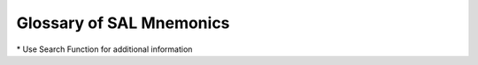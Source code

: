 Glossary of SAL Mnemonics
=========================

\* Use Search Function for additional information

.. csv-table:: 
   :header: "Term", "Explanation"
   :delim: |
   :widths: auto

    AB                                     | Abstract Noun Superset                                                                                          
    ABabout                                | strong verbal abstract subset governing preposition about                                                       
    ABcause                                | cause/potential/disposition: subset under Abstract Noun Superset                                                
    ABclass                                | classifications: subset under Abstract Noun Superset                                                            
    ABcont                                 | contrary events: subset under Abstract Noun Superset                                                            
    ABfor                                  | strong verbal abstract subset governing preposition for                                                         
    ABfrom                                 | strong verbal abstract subset governing preposition from                                                        
    ABgen                                  | general abstract concepts: set under Abstract Noun Superset                                                     
    ABin                                   | strong verbal abstract subset governing preposition in                                                          
    ABinto                                 | strong verbal abstract subset governing preposition into (non-motional)                                         
    ABloc                                  | strong verbal abstract subset governing locative prepositions                                                   
    ABmeth                                 | method/process/procedure: subset under Abstract Noun Superset                                                   
    ABmot                                  | strong verbal abstract subset governing prepositions of motion                                                  
    ABnegc                                 | negative causes: subset under Abstract Noun Superset                                                            
    ABnonvb                                | non-verbal abstracts: set under Abstract Noun Superset                                                          
    ABof                                   | strong verbal abstract subset governing preposition of                                                          
    ABorig                                 | sources/origins: subset under Abstract Noun Superset                                                            
    ABprop                                 | properties/qualities/nature: subset under Abstract Noun Superset                                                
    ABpur                                  | purpose: subset under Abstract Noun Superset                                                                    
    ABqual                                 | quality of action/agent: subset under Abstract Noun Superset                                                    
    ABstate                                | states/conditions/relationships: subset under Abstract Noun Superset                                            
    Abstract                               | SAL Noun Superset                                                                                               
    ABstrvb                                | strong verbal: subset under Abstract Noun Superset                                                              
    ABtime                                 | time events: subset under Abstract Noun Superset                                                                
    ABto                                   | strong verbal abstract subset governing preposition to                                                          
    ABverb                                 | verbal abstract: set under Abstract Noun Superset                                                               
    ABwith                                 | strong verbal abstract subset governing preposition with                                                        
    ADJ                                    | Adjective Word Class                                                                                            
    ADV                                    | Locative Adverb Word Class                                                                                      
    ADVN                                   | Non-Locative Adverb Word Class; in PARSE/TRAN ADV stands for both Non-Locative and Locative (ADVL) word classes 
    Agency                                 | non-locative type Adverb Superset                                                                               
    AGNT                                   | Agency Adverb Superset                                                                                          
    AGNTphr                                | Agency Adverb subset                                                                                            
    AN                                     | Animate Noun Superset                                                                                           
    ANaggr                                 | non-human aggregate: subset under Animate Noun Superset                                                         
    ANanim                                 | non-human animate: set under Animate Noun Superset                                                              
    ANbugs                                 | bugs/insects: subset under Animate Noun Superset                                                                
    ANcoll                                 | human collective: set under Animate Noun Superset                                                               
    ANdes                                  | designations/professions: set under Animate Noun Superset                                                       
    ANfish                                 | fish: subset under Animate Noun Superset                                                                        
    ANfowl                                 | fowl: subset under Animate Noun Superset                                                                        
    ANfowlfd                               | fowl/food: subset under Animate Noun Superset                                                                   
    Animate                                | SAL Noun Superset                                                                                               
    ANlang                                 | people/language: subset under Animate Noun Superset                                                             
    ANmamm                                 | mammals: subset under Animate Noun Superset                                                                     
    ANmammfl                               | mammals/food/fur: subset under Animate Noun Superset                                                            
    ANmicro                                | microorganisms: subset under Animate Noun Superset                                                              
    ANother                                | other animates: subset under Animate Noun Superset                                                              
    ANorg                                  | proper organization names: subset under Animate Noun Superset                                                   
    ANplace                                | people/place: subset under Animate Noun Superset                                                                
    ANprop                                 | proper organization names: subset under Animate Noun Superset                                                   
    ANrept                                 | reptiles: subset under Animate Noun Superset                                                                    
    ANtitle                                | title: subset under Animate Noun Superset                                                                       
    ANundif                                | undifferentiated human: set under Animate Noun Superset                                                         
    apinvit                                | apposition-inviting subset: floating subset                                                                     
    apposition-inviting                    | a floating subset applied to a noun that is apt to invite apposition                                            
    AS                                     | Aspective Noun Superset                                                                                         
    Aspective                              | SAL Noun Superset                                                                                               
    ASaggr                                 | aggregates: set under Aspective Noun Superset                                                                   
    ASbarr                                 | thresholds/focal points/barriers/limits: set under Aspective Noun Superset                                      
    AScond                                 | conduits: set under Aspective Noun Superset                                                                     
    ASconf                                 | configurations/order: set under Aspective Noun Superset                                                         
    AScopy                                 | model/copy: set under Aspective Noun Superset                                                                   
    ASfunc                                 | functionals: set under Aspective Noun Superset                                                                  
    ASnum                                  | numeric groupings: subset under Aspective Noun Superset                                                         
    ASpart                                 | members/portions/parts: set under Aspective Noun Superset                                                       
    ASrecp                                 | receptacles: set under Aspective Noun Superset                                                                  
    ASsurf                                 | bearing surfaces: set under Aspective Noun Superset                                                             
    AV                                     | adverbial adjective set                                                                                         
    AVabout                                | adverbial adjective subset governing preposition about                                                          
    AVdegree                               | degree-type adverbial adjective subset                                                                          
    AVfor                                  | adverbial adjective subset governing preposition for                                                            
    AVfrom                                 | adverbial adjective subset governing preposition from                                                           
    AVin                                   | adverbial adjective subset governing preposition in                                                             
    AVloc                                  | adverbial adjective subset governing locative prepositions                                                      
    AVstate                                | state/manner type adverbial adjective subset                                                                    
    AVngov                                 | non-governace type adverbial adjective subset                                                                   
    AVof                                   | adverbial adjective subset governing preposition of                                                             
    AVquan                                 | quantity/measure type adverbial adjective subset                                                                
    AVtime                                 | time/order type adverbial adjective subset                                                                      
    AVto                                   | adverbial adjective subset governing preposition to                                                             
    AVwith                                 | adverbial adjective subset governing preposition with                                                           
    CL                                     | Clausal Phrase Adverb Superset                                                                                  
    CLpre                                  | Clausal Phrase Adverb subset (preposed)                                                                         
    CLpost                                 | Clausal Phrase Adverb subset (postposed)                                                                        
    Clausal Phrase                         | non-locative type adverb superset                                                                               
    CO                                     | Concrete Noun Superset                                                                                          
    COagen                                 | agentives: set under Concrete Noun Superset                                                                     
    COundagt                               | undifferentiated agentives: subset under Concrete Noun Superset                                                 
    COamor                                 | amorphous: set under Concrete Noun Superset                                                                     
    COatom                                 | atomistic: set under Concrete Noun Superset                                                                     
    CObarr                                 | thresholds/focal points/barriers: subset under Concrete Noun Superset                                           
    COblem                                 | blemishes/marks: set under Concrete Noun Superset                                                               
    CObrand                                | product/brand names: subset under Concrete Noun Superset                                                        
    COchem                                 | chemical agents: subset under Concrete Noun Superset                                                            
    COclass                                | classifiers: set under Concrete Noun Superset                                                                   
    COcloth                                | cloth things: subset under Concrete Noun Superset                                                               
    COcomm                                 | communication agents: subset under Concrete Noun Superset                                                       
    Concrete                               | SAL Noun Superset                                                                                               
    COcond                                 | conduits: subset under Concrete Noun Superset                                                                   
    COedcol                                | edibles/color: subset under Concrete Noun Superset                                                              
    COednm                                 | edibles (non-mass):set under Concrete Noun Superset                                                             
    COfast                                 | fasteners: subset under Concrete Noun Superset                                                                  
    COflora                                | minute flora: subset under Concrete Noun Superset                                                               
    COfunc                                 | undifferentiated functional things: set under Concrete Noun Superset                                            
    COlight                                | impulses/lights: set under Concrete Noun Superset                                                               
    COlink                                 | links/bridges: subset under Concrete Noun Superset                                                              
    COmach                                 | machines/systems: subset under Concrete Noun Superset                                                           
    COmass                                 | concretizations of mass nouns: subset under Concrete Noun Superset                                              
    COmeter                                | meters: subset under Concrete Noun Superset                                                                     
    COmnat                                 | miscellaneous natural things: subset under Concrete Noun Superset                                               
    COnat                                  | natural things: set under Concrete Noun Superset                                                                
    COobj                                  | undifferentiated things:  subset under Concrete Noun Superset                                                   
    COplant                                | plants: subset under Concrete Noun Superset                                                                     
    COrecp                                 | receptacles: subset under Concrete Noun Superset                                                                
    COsoft                                 | software: subset under Concrete Noun Superset                                                                   
    COsurf                                 | bearing surfaces: subset under Concrete Noun Superset                                                           
    COstruc                                | structural elements: subset under Concrete Noun Superset                                                        
    COtool                                 | devices/tools: subset under Concrete Noun Superset                                                              
    COtree                                 | trees: subset under Concrete Noun Superset                                                                      
    COtrwd                                 | trees/wood: subset under Concrete Noun Superset                                                                 
    COundfunc                              | undifferentiated functional things: subset under Concrete Noun Superset                                         
    COvehic                                | vehicles: subset under Concrete Noun Superset                                                                   
    COverb                                 | concretizations of verbals: subset under Concrete Noun Superset                                                 
    DITR                                   | Di-Transitive Verb Superset                                                                                     
    DITRdispense-type                      | Di-Transitive Verb set                                                                                          
    DITRgive-type                          | Di-Transitive Verb set                                                                                          
    DITRfetch-type                         | Di-Transitive Verb set                                                                                          
    DITRprovide-type                       | Di-Transitive Verb set                                                                                          
    DUR                                    | durative adverb set                                                                                             
    DURfut                                 | durative adverb subset (future time)                                                                            
    DURpast                                | durative adverb subset (past time)                                                                              
    DURpres                                | durative adverb subset (present time)                                                                           
    DURundif                               | durative adverb subset (undifferentiated time)                                                                  
    DURever                                | durative adverb ever                                                                                            
    DURnever                               | durative adverb never                                                                                           
    durative                               | locative-type adverb set                                                                                        
    floating subsets                       | remote agentive subset/ remote mass subset/ apposition-inviting subset                                          
    FREQ                                   | Frequency Adverb Superset                                                                                       
    FREQofphr                              | frequency adverb subset                                                                                         
    FREQphr                                | frequency adverb subset                                                                                         
    Frequency                              | locative-type adverb superset                                                                                   
    IN                                     | Information Noun Superset                                                                                       
    Information                            | SAL Noun Superset                                                                                               
    INarts                                 | the arts: subset under Information Noun Superset                                                                
    INdata                                 | recorded data: set under Information Noun Superset                                                              
    INevid                                 | evidence/symptoms: set under Information Noun Superset                                                          
    INevent                                | scripted events: set under Information Noun Superset                                                            
    INEX                                   | Existential Intransitive Verb Superset                                                                          
    INEXbe                                 | intransitive verb set (existential: be)                                                                         
    INEXbecome-type                        | intransitive verb set (existential: be-substitute)                                                              
    INEXgrow-type                          | intransitive verb set (existential: be-substitute)                                                              
    INEXseem-type                          | intransitive verb set (existential: seem-type)                                                                  
    INgame                                 | games/rituals: subset under Information Noun Superset                                                           
    INinst                                 | instructional/legal: set under Information Noun Superset                                                        
    INknow                                 | fields of knowledge: set under Information Noun Superset                                                        
    INMO                                   | Motional Intransitive Verb Superset                                                                             
    INMOinto-type                          | intransitive verb set (motional: directed)                                                                      
    INMOin-type                            | intransitive verb set (motional: undirected)                                                                    
    INOP                                   | Operational Intransitive Verb Superset                                                                          
    INOPmisc                               | Operational Intransitive Verb set (miscellaneous)                                                               
    INOPloc                                | Operational Intransitive Verb set (locative)                                                                    
    INOPpcl                                | Operational Intransitive Verb set (pre-clausal)                                                                 
    INOPprev                               | Operational Intransitive Verb set (pre-verbal)                                                                  
    INstor                                 | storage media for recorded data: set under Information Noun Superset                                            
    INsymb                                 | symbolic data: set under Information Noun Superset                                                              
    INTpreav                               | pre-adverbial non-locative intensifier adverb                                                                   
    INTpren                                | pre-nominal non-locative intensifier adverb                                                                     
    INTprepre                              | pre-pre-adverbial non-locative intensifier adverb                                                               
    INTpreadj                              | pre-adjectival non-locative intensifier adverb                                                                  
    INTpost                                | postposed non-locative intensifier adverb                                                                       
    INundif                                | undifferentiated information: set under Information Noun Superset                                               
    MA                                     | Mass Noun Superset                                                                                              
    Mass                                   | SAL Noun Superset                                                                                               
    MAanim                                 | animate mass: set under Mass Noun Superset                                                                      
    MAchem                                 | chemical agents: set under Mass Noun Superset                                                                   
    MAcomp                                 | chemical compounds: set under Mass Noun Superset                                                                
    MAedib                                 | edible mass: set under Mass Noun Superset                                                                       
    MAener                                 | energy: set under Mass Noun Superset                                                                            
    MAfina                                 | financial: set under Mass Noun Superset                                                                         
    MAfunc                                 | functional mass: set under Mass Noun Superset                                                                   
    MAgas                                  | gases: set under Mass Noun Superset                                                                             
    MAgear                                 | gear/equipment: subset under Mass Noun Superset                                                                 
    MAliqu                                 | liquids: set under Mass Noun Superset                                                                           
    MAmine                                 | natural minerals/solids: set under Mass Noun Superset                                                           
    MANR                                   | Manner Adverb Superset                                                                                          
    MANRofphr                              | Manner Adverb subset                                                                                            
    MANRphr                                | Manner Adverb subset                                                                                            
    Manner                                 | non-locative type adverb superset                                                                               
    MAraw                                  | raw materials/metals: set under Mass Noun Superset                                                              
    MAundif                                | undifferentiated mass: set under Mass Noun Superset                                                             
    MAvege                                 | vegetative: set under Mass Noun Superset                                                                        
    MAwaste                                | wastes: set under Mass Noun Superset                                                                            
    ME                                     | Measure Noun Superset                                                                                           
    Measure                                | SAL Noun Superset                                                                                               
    MEabs                                  | abstract concepts measured by unit: set under Measure Noun Superset                                             
    MEdis                                  | discrete measurable concepts: set under Measure Noun Superset                                                   
    MEdur                                  | units of duration: subset under Measure Noun Superset                                                           
    MEener                                 | units of energy/force: subset under Measure Noun Superset                                                       
    MElin                                  | units of linear/area measure: subset under Measure Noun Superset                                                
    MEspec                                 | specialized units of measure: subset under Measure Noun Superset                                                
    MEsys                                  | measurement systems: subset under Measure Noun Superset                                                         
    MEtemp                                 | units of temperature: subset under Measure Noun Superset                                                        
    MEundif                                | general undifferentiated measure: subset under Measure Noun Superset                                            
    MEunit                                 | units of measure: set under Measure Noun Superset                                                               
    MEvalue                                | units of money/value: subset under Measure Noun Superset                                                        
    MEvel                                  | units of velocity: subset under Measure Noun Superset                                                           
    MEvol                                  | units of volume measure: subset under Measure Noun Superset                                                     
    MEwt                                   | units of weight: subset under Measure Noun Superset                                                             
    NAV                                    | non-adverbial adjective set                                                                                     
    NAVnpred                               | non-predicate adjective subset                                                                                  
    NAVpred                                | predicate adjective subset                                                                                      
    OBHUM                                  | Objective Transitive Verb Superset (Human Subject)                                                              
    OBTR                                   | Objective Transitive Verb Superset (Undifferentiated Subject)                                                   
    PART                                   | Verb Psrticle Superset (locative adverb)                                                                        
    PC                                     | pre-clausal adjective set                                                                                       
    PCaware                                | pre-clausal adjective subset                                                                                    
    PCcertain                              | pre-clausal adjective subset                                                                                    
    PCclear                                | pre-clausal adjective subset                                                                                    
    PCgood                                 | pre-clausal adjective subset                                                                                    
    PChappy                                | pre-clausal adjective subset                                                                                    
    PCL                                    | Pre-Clausal Transitive Verb Superset                                                                            
    PCLdeclare-type                        | Pre-Clausal Transitive Verb set                                                                                 
    PCLdoubt-type                          | Pre-Clausal Transitive Verb set                                                                                 
    PCLexplain-type                        | Pre-Clausal Transitive Verb set                                                                                 
    PCLinform-type                         | Pre-Clausal Transitive Verb set                                                                                 
    PCLstrike-type                         | Pre-Clausal Transitive Verb set                                                                                 
    PCurgent                               | pre-clausal adjective subset                                                                                    
    PL                                     | Place Noun Superset                                                                                             
    Place                                  | SAL Noun Superset                                                                                               
    PLagcom                                | agentive common-noun geog. entities: subset under Place Noun Superset                                           
    PLagfunc                               | agentive functional locations: subset under Place Noun Superset                                                 
    PLaggeo                                | agentive geog. entities: set under Place Noun Superset                                                          
    PLcity                                 | cities: subset under Place Noun Superset                                                                        
    PLcont                                 | continents: subset under Place Noun Superset                                                                    
    PLcoun                                 | countries/states/provinces: subset under Place Noun Superset                                                    
    PLencl                                 | enclosed spaces: set under Place Noun Superset                                                                  
    PLfunc                                 | functional locations: set under Place Noun Superset                                                             
    PLnagcom                               | non-agentive common-noun geographical locations: set under Place Noun Superset                                  
    PLnagprop                              | non-agentive proper geog. entities: set under Place Noun Superset                                               
    PLothprop                              | other non-agentive proper geog. entities: subset under Place Noun                                               
    PLpath                                 | paths: set under Place Noun Superset                                                                            
    PLundif                                | undifferentiated place: set under Place Noun Superset                                                           
    PLwater                                | bodies of water: subset under Place Noun Superset                                                               
    PNin                                   | intransitive Process Noun Superset                                                                              
    PNtr                                   | transitive Process Noun Superset                                                                                
    POST                                   | pure post nominal adjective subset                                                                              
    Post-Adverbial/             Adjectival | non-locative type adverb set (intensifier)                                                                      
    Pre-Adverbial                          | non-locative type adverb set (intensifier)                                                                      
    PRE                                    | adjective set for prefixes                                                                                      
    Pre-Clausal                            | Transitive Verb Superset                                                                                        
    Pre-Nominal                            | non-locative type adverb set (intensifier)                                                                      
    Pre-pre-adverbial                      | non-locative type adverb set (intensifier)                                                                      
    PRECV                                  | Pre-Clausal/Verbal Transitive Verb Superset                                                                     
    PRECVadmit-type                        | Pre-Clausal/Verbal Transitive Verb set                                                                          
    PRECVagree-type                        | Pre-Clausal/Verbal Transitive Verb set                                                                          
    PRECVask-type                          | Pre-Clausal/Verbal Transitive Verb set                                                                          
    PRECVenjoin-type                       | Pre-Clausal/Verbal Transitive Verb set                                                                          
    PRECVintend-type                       | Pre-Clausal/Verbal Transitive Verb set                                                                          
    PRECVplease-type                       | Pre-Clausal/Verbal Transitive Verb set                                                                          
    PRECVrecall-type                       | Pre-Clausal/Verbal Transitive Verb set                                                                          
    PRECVsee-type                          | Pre-Clausal/Verbal Transitive Verb set                                                                          
    PRECVtell-type                         | Pre-Clausal/Verbal Transitive Verb set                                                                          
    PRECVwarn-type                         | Pre-Clausal/Verbal Transitive Verb set                                                                          
    PRECVwish-type                         | Pre-Clausal/Verbal Transitive Verb set                                                                          
    PREPR                                  | Pre-Process Transitive Verb Superset                                                                            
    PREPRaccomplish-type                   | Pre-Process Transitive Verb set                                                                                 
    Pre-Adjectival/ Pre-Participial        | non-locative type adverb set (intensifier)                                                                      
    PREV                                   | Simple Pre-Verbal Verb Superset                                                                                 
    PREVbegin-type                         | Simple Pre-Verbal Verb set                                                                                      
    PREVfail-type                          | Simple Pre-Verbal Verb set                                                                                      
    PREVfinish-type                        | Simple Pre-Verbal Verb set                                                                                      
    PREVDI                                 | Pre-Verbal Di-Transitive Verb Superset                                                                          
    PREVDIaccustom-type                    | Pre-Verbal Di-Transitive Verb set                                                                               
    PREVDIaid-type                         | Pre-Verbal Di-Transitive Verb set                                                                               
    PREVDIappoint-type                     | Pre-Verbal Di-Transitive Verb set                                                                               
    PREVDIbar-type                         | Pre-Verbal Di-Transitive Verb set                                                                               
    PREVDIbid-type                         | Pre-Verbal Di-Transitive Verb set                                                                               
    PREVDIdare-type                        | Pre-Verbal Di-Transitive Verb set                                                                               
    PREVDIkeep-type                        | Pre-Verbal Di-Transitive Verb set                                                                               
    PREVDIleave-type                       | Pre-Verbal Di-Transitive Verb set                                                                               
    PREVDImisc-type                        | Pre-Verbal Di-Transitive Verb set                                                                               
    PREVDIpermit-type                      | Pre-Verbal Di-Transitive Verb set                                                                               
    PRP                                    | locative Preposition Word Class                                                                                 
    PRPN                                   | non-locative Preposition Word Class                                                                             
    PROB                                   | Probability Adverb Superset                                                                                     
    PROBprob                               | Probability Adverb subset (probability type)                                                                    
    PROBchance                             | Probability Adverb subset (chance type)                                                                         
    PROBcert                               | Probability Adverb subset (certainty type)                                                                      
    Probability                            | non-locative type Adverb Superset                                                                               
    PUNC                                   | punctual adverb set                                                                                             
    PUNCfut                                | punctual adverb subset (future time)                                                                            
    PUNCpast                               | punctual adverb subset (past time)                                                                              
    PUNCpres                               | punctual adverb subset (present time)                                                                           
    PUNCundif                              | punctual adverb subset (undifferentiated)                                                                       
    PV                                     | pre-verbal adjective set                                                                                        
    PVakin                                 | pre-verbal adjective subset                                                                                     
    PVbusy                                 | pre-verbal adjective subset                                                                                     
    PVeager                                | pre-verbal adjective subset                                                                                     
    PVeasy                                 | pre-verbal adjective subset                                                                                     
    PVfirst                                | pre-verbal adjective subset                                                                                     
    PVvalid                                | pre-verbal adjective subset                                                                                     
    RANK                                   | Rank/Order Adverb Superset                                                                                      
    RANKphr                                | rank/order adverb subset                                                                                        
    Rank/Order                             | locative-type adverb superset                                                                                   
    reagen                                 | remote agentive subset: floating subset                                                                         
    RECTR                                  | Reciprocal Transitive Verb Superset                                                                             
    RECTRinclude-type                      | Reciprocal Transitive Verb set                                                                                  
    RECTR (+ prep gove)                    | Reciprocal Transitive Verb set                                                                                  
    remass                                 | remote mass subset: floating subset                                                                             
    remote agentive                        | a floating subset applied to a noun that has an agentive quality                                                
    remote mass                            | a floating subset applied to a non-mass noun that can act as a mass noun                                        
    SENT                                   | Sentence Adverb Superset                                                                                        
    SENTphr                                | Sentence Adverb subset (undifferentiated phrase)                                                                
    SENTprepos                             | Sentence Adverb subset (preposable)                                                                             
    Sentential                             | non-locative type Adverb Superset                                                                               
    SPAT                                   | Spatial Adverb Superset                                                                                         
    SPATofphr                              | Spatial Adverb subset                                                                                           
    SPATajphr                              | Spatial Adverb subset                                                                                           
    SPATphr                                | Spatial Adverb subset                                                                                           
    STAT                                   | Stative Adverb Superset                                                                                         
    STATofphr                              | Stative Adverb subset                                                                                           
    STATajphr                              | Stative Adverb subset                                                                                           
    STATphr                                | Stative Adverb subset                                                                                           
    Stative Construction                   | locative-type Adverb Superset                                                                                   
    SUBTR                                  | Subjective Transitive Verb Superset                                                                             
    SUBTRregard-type                       | Subjective Transitive Verb set                                                                                  
    SUBTR (+ prep gov)                     | Subjective Transitive Verb set                                                                                  
    TEMP                                   | Temporal Adverb Superset                                                                                        
    temporal                               | locative-type adverb set                                                                                        
    TEMPpunc                               | temporal adverb set: punctual type                                                                              
    TEMPdur                                | temporal adverb set: durative type                                                                              
    TEMPundif                              | temporal adverb set: undifferentiated                                                                           
    TI                                     | Time Noun Superset                                                                                              
    Time                                   | SAL Noun Superset                                                                                               
    TIadv                                  | adverbial time nouns: subset under Time Noun Superset                                                           
    TIday                                  | days of the week: subset under Time Noun Superset                                                               
    TImo                                   | months of the year: subset under Time Noun Superset                                                             
    TIper                                  | periods of the day: subset under Time Noun Superset                                                             
    TIsea                                  | seasons of the year: subset under Time Noun Superset                                                            
    TIundif                                | undifferentiated time: set under Time Noun Superset                                                             
    UN                                     | Unknown Noun Superset                                                                                           
    Unknown                                | Unfound words in the Logos dictionary, always treated as Nouns                                                  
    UNcaps                                 | unknown word  in all caps: Unknown Noun Superset                                                                
    UNalnum                                | unknoiwn alpha-numeric string: Unknown Noun Superset                                                            
    UNinit                                 | unknown word w/ initial cap: Unknown Noun Superset                                                              
    Verb Particle                          | locative-type adverb superset                                                                                   
